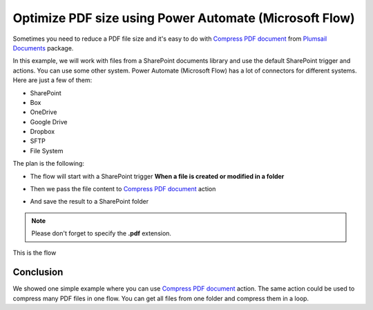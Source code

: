 .. title:: Optimize PDF size using Power Automate Power Automate (Microsoft Flow)

.. meta::
   :description: Optimize PDF size using Automate (Microsoft Flow), Azure Logic Apps, and PowerApps


Optimize PDF size using Power Automate (Microsoft Flow)
==========================================================

Sometimes you need to reduce a PDF file size and it's easy to do with `Compress PDF document <https://plumsail.com/docs/documents/v1.x/flow/actions/document-processing.html#compress-pdf-document>`_ from `Plumsail Documents <https://plumsail.com/documents/>`_ package.

In this example, we will work with files from a SharePoint documents library and use the default SharePoint trigger and actions. You can use some other system. Power Automate (Microsoft Flow) has a lot of connectors for different systems. Here are just a few of them:


- SharePoint
- Box
- OneDrive
- Google Drive
- Dropbox
- SFTP
- File System

The plan is the following:

- The flow will start with a SharePoint trigger **When a file is created or modified in a folder**

.. image:: ../../../_static/img/flow/how-tos/when-file-created-modified-trigger.png
   :alt: When a file is created or modified in a folder trigger

- Then we pass the file content to `Compress PDF document <https://plumsail.com/docs/documents/v1.x/flow/actions/document-processing.html#compress-pdf-document>`_ action
  
.. image:: ../../../_static/img/flow/how-tos/compress-pdf-document-action.png
   :alt: Compress PDF document action


- And save the result to a SharePoint folder


.. note:: Please don't forget to specify the **.pdf** extension.

.. image:: ../../../_static/img/flow/how-tos/create-compressed-pdf.png
   :alt: Create compressed PDF

This is the flow

.. image:: ../../../_static/img/flow/how-tos/compress-pdf-flow.png
   :alt: Compress PDF flow


Conclusion
-------------

We showed one simple example where you can use `Compress PDF document <https://plumsail.com/docs/documents/v1.x/flow/actions/document-processing.html#compress-pdf-document>`_ action.
The same action could be used to compress many PDF files in one flow. You can get all files from one folder and compress them in a loop.